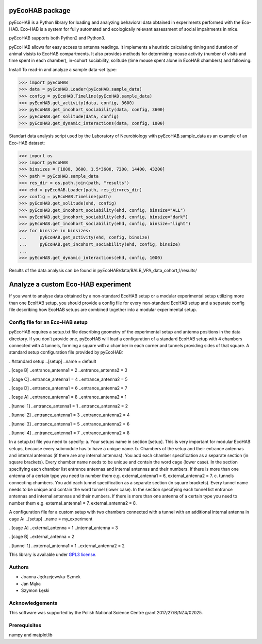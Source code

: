 pyEcoHAB package
=====================

pyEcoHAB is a Python library for loading and analyzing behavioral data obtained in experiments performed with the Eco-HAB. Eco-HAB is a system for fully automated and ecologically relevant assessment of social impairments in mice.

pyEcoHAB supports both Python2 and Python3.

pyEcoHAB allows for easy access to antenna readings. It implements a heuristic calculating timing and duration of animal visists to EcoHAB compartments. It also provides methods for determining mouse activity (number of visits and time spent in each chamber), in-cohort sociability, solitude (time mouse spent alone in EcoHAB chambers) and following.

Install
To read-in and analyze a sample data-set type:

>>> import pyEcoHAB
>>> data = pyEcoHAB.Loader(pyEcoHAB.sample_data)
>>> config = pyEcoHAB.Timeline(pyEcoHAB.sample_data)
>>> pyEcoHAB.get_activity(data, config, 3600)
>>> pyEcoHAB.get_incohort_sociability(data, config, 3600)
>>> pyEcoHAB.get_solitude(data, config)
>>> pyEcoHAB.get_dynamic_interactions(data, config, 1000)

Standart data analysis script used by the Laboratory of Neurobiology with pyEcoHAB.sample_data as an example of an Eco-HAB dataset:

>>> import os
>>> import pyEcoHAB
>>> binsizes = [1800, 3600, 1.5*3600, 7200, 14400, 43200]
>>> path = pyEcoHAB.sample_data
>>> res_dir = os.path.join(path, "results")
>>> ehd = pyEcoHAB.Loader(path, res_dir=res_dir)
>>> config = pyEcoHAB.Timeline(path)
>>> pyEcoHAB.get_solitude(ehd, config)
>>> pyEcoHAB.get_incohort_sociability(ehd, config, binsize="ALL")
>>> pyEcoHAB.get_incohort_sociability(ehd, config, binsize="dark")
>>> pyEcoHAB.get_incohort_sociability(ehd, config, binsize="light")
>>> for binsize in binsizes:
...     pyEcoHAB.get_activity(ehd, config, binsize)
...     pyEcoHAB.get_incohort_sociability(ehd, config, binsize)
... 
>>> pyEcoHAB.get_dynamic_interactions(ehd, config, 1000)

Results of the data analysis can be found in pyEcoHAB/data/BALB_VPA_data_cohort_1/results/

Analyze a custom Eco-HAB experiment
=========

If you want to analyse data obtained by a non-standard EcoHAB setup or a modular experimental setup utilizing more than one EcoHAB setup, you should provide a config file for every non-standard EcoHAB setup and a separate config file describing how EcoHAB setups are combined together into a modular experimental setup.

Config file for an Eco-HAB setup
------------
pyEcoHAB requires a setup.txt file describing geometry of the experimental setup and antenna positions in the data directory. If you don't provide one, pyEcoHAB will load a configuration of a standard EcoHAB setup with 4 chambers connected with 4 tunnels, forming a square with a chamber in each corner and tunnels providing sides of that square. A standard setup configuration file provided by pyEcoHAB:

..#standard setup
..[setup]
..name = default

..[cage B]
..entrance_antenna1 = 2
..entrance_antenna2 = 3

..[cage C]
..entrance_antenna1 = 4
..entrance_antenna2 = 5

..[cage D]
..entrance_antenna1 = 6
..entrance_antenna2 = 7

..[cage A]
..entrance_antenna1 = 8
..entrance_antenna2 = 1

..[tunnel 1]
..entrance_antenna1 = 1
..entrance_antenna2 = 2

..[tunnel 2]
..entrance_antenna1 = 3
..entrance_antenna2 = 4

..[tunnel 3]
..entrance_antenna1 = 5
..entrance_antenna2 = 6

..[tunnel 4]
..entrance_antenna1 = 7
..entrance_antenna2 = 8

In a setup.txt file you need to specify:
a. Your setups name in section [setup]. This is very important for modular EcoHAB setups, because every submodule has to have a unique name.
b. Chambers of the setup and their entrance antennas and internal antennas (if there are any internal antennas). You add each chamber specification as a separate section (in square brackets). Every chamber name needs to be unique and contain the word cage (lower case). In the section specifying each chamber list entrance antennas and internal antennas and their numbers. If there is more than one  antenna of a certain type you need to number them e.g. external_antenna1 = 6, external_antenna2 = 7.
c. tunnels connecting chambers.  You add each tunnel specification as a separate section (in square brackets). Every tunnel name needs to be unique and contain the word tunnel (lower case). In the section specifying each tunnel list entrance antennas and internal antennas and their numbers.  If there is more than one  antenna of a certain type you need to number them e.g. external_antenna1 = 7, external_antenna2 = 8.

A configuration file for a custom setup with two chambers connected with a tunnel with an additional internal antenna in cage A:
..[setup]
..name = my_experiment

..[cage A]
..external_antenna = 1
..internal_antenna = 3

..[cage B]
..external_antenna = 2

..[tunnel 1]
..external_antenna1 = 1
..external_antenna2 = 2



This library is available under `GPL3 license
<http://www.gnu.org/licenses/gpl-3.0>`_.

Authors
-------
* Joanna Jędrzejewska-Szmek
* Jan Mąka
* Szymon Łęski


Acknowledgements
----------------
This software was supported by the Polish National Science Centre grant 2017/27/B/NZ4/02025.

Prerequisites
-------------
numpy and matplotlib



